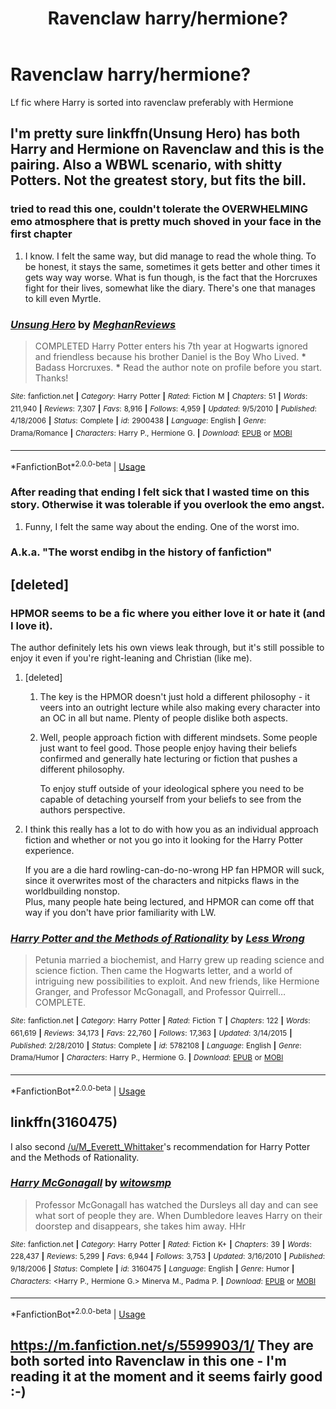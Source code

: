 #+TITLE: Ravenclaw harry/hermione?

* Ravenclaw harry/hermione?
:PROPERTIES:
:Score: 21
:DateUnix: 1530259744.0
:DateShort: 2018-Jun-29
:FlairText: Request
:END:
Lf fic where Harry is sorted into ravenclaw preferably with Hermione


** I'm pretty sure linkffn(Unsung Hero) has both Harry and Hermione on Ravenclaw and this is the pairing. Also a WBWL scenario, with shitty Potters. Not the greatest story, but fits the bill.
:PROPERTIES:
:Author: nauze18
:Score: 4
:DateUnix: 1530275955.0
:DateShort: 2018-Jun-29
:END:

*** tried to read this one, couldn't tolerate the OVERWHELMING emo atmosphere that is pretty much shoved in your face in the first chapter
:PROPERTIES:
:Author: renextronex
:Score: 3
:DateUnix: 1530309940.0
:DateShort: 2018-Jun-30
:END:

**** I know. I felt the same way, but did manage to read the whole thing. To be honest, it stays the same, sometimes it gets better and other times it gets way way worse. What is fun though, is the fact that the Horcruxes fight for their lives, somewhat like the diary. There's one that manages to kill even Myrtle.
:PROPERTIES:
:Author: nauze18
:Score: 1
:DateUnix: 1530311368.0
:DateShort: 2018-Jun-30
:END:


*** [[https://www.fanfiction.net/s/2900438/1/][*/Unsung Hero/*]] by [[https://www.fanfiction.net/u/414185/MeghanReviews][/MeghanReviews/]]

#+begin_quote
  COMPLETED Harry Potter enters his 7th year at Hogwarts ignored and friendless because his brother Daniel is the Boy Who Lived. *** Badass Horcruxes. *** Read the author note on profile before you start. Thanks!
#+end_quote

^{/Site/:} ^{fanfiction.net} ^{*|*} ^{/Category/:} ^{Harry} ^{Potter} ^{*|*} ^{/Rated/:} ^{Fiction} ^{M} ^{*|*} ^{/Chapters/:} ^{51} ^{*|*} ^{/Words/:} ^{211,940} ^{*|*} ^{/Reviews/:} ^{7,307} ^{*|*} ^{/Favs/:} ^{8,916} ^{*|*} ^{/Follows/:} ^{4,959} ^{*|*} ^{/Updated/:} ^{9/5/2010} ^{*|*} ^{/Published/:} ^{4/18/2006} ^{*|*} ^{/Status/:} ^{Complete} ^{*|*} ^{/id/:} ^{2900438} ^{*|*} ^{/Language/:} ^{English} ^{*|*} ^{/Genre/:} ^{Drama/Romance} ^{*|*} ^{/Characters/:} ^{Harry} ^{P.,} ^{Hermione} ^{G.} ^{*|*} ^{/Download/:} ^{[[http://www.ff2ebook.com/old/ffn-bot/index.php?id=2900438&source=ff&filetype=epub][EPUB]]} ^{or} ^{[[http://www.ff2ebook.com/old/ffn-bot/index.php?id=2900438&source=ff&filetype=mobi][MOBI]]}

--------------

*FanfictionBot*^{2.0.0-beta} | [[https://github.com/tusing/reddit-ffn-bot/wiki/Usage][Usage]]
:PROPERTIES:
:Author: FanfictionBot
:Score: 3
:DateUnix: 1530276008.0
:DateShort: 2018-Jun-29
:END:


*** After reading that ending I felt sick that I wasted time on this story. Otherwise it was tolerable if you overlook the emo angst.
:PROPERTIES:
:Author: MattKLP
:Score: 3
:DateUnix: 1530323101.0
:DateShort: 2018-Jun-30
:END:

**** Funny, I felt the same way about the ending. One of the worst imo.
:PROPERTIES:
:Author: nauze18
:Score: 2
:DateUnix: 1530328607.0
:DateShort: 2018-Jun-30
:END:


*** A.k.a. "The worst endibg in the history of fanfiction"
:PROPERTIES:
:Author: Setarko
:Score: 1
:DateUnix: 1530486080.0
:DateShort: 2018-Jul-02
:END:


** [deleted]
:PROPERTIES:
:Score: 9
:DateUnix: 1530268900.0
:DateShort: 2018-Jun-29
:END:

*** HPMOR seems to be a fic where you either love it or hate it (and I love it).

The author definitely lets his own views leak through, but it's still possible to enjoy it even if you're right-leaning and Christian (like me).
:PROPERTIES:
:Author: m777z
:Score: 7
:DateUnix: 1530281919.0
:DateShort: 2018-Jun-29
:END:

**** [deleted]
:PROPERTIES:
:Score: 5
:DateUnix: 1530285522.0
:DateShort: 2018-Jun-29
:END:

***** The key is the HPMOR doesn't just hold a different philosophy - it veers into an outright lecture while also making every character into an OC in all but name. Plenty of people dislike both aspects.
:PROPERTIES:
:Author: AnAlternator
:Score: 1
:DateUnix: 1530465177.0
:DateShort: 2018-Jul-01
:END:


***** Well, people approach fiction with different mindsets. Some people just want to feel good. Those people enjoy having their beliefs confirmed and generally hate lecturing or fiction that pushes a different philosophy.

To enjoy stuff outside of your ideological sphere you need to be capable of detaching yourself from your beliefs to see from the authors perspective.
:PROPERTIES:
:Author: shorth
:Score: 1
:DateUnix: 1530327732.0
:DateShort: 2018-Jun-30
:END:


**** I think this really has a lot to do with how you as an individual approach fiction and whether or not you go into it looking for the Harry Potter experience.

If you are a die hard rowling-can-do-no-wrong HP fan HPMOR will suck, since it overwrites most of the characters and nitpicks flaws in the worldbuilding nonstop.\\
Plus, many people hate being lectured, and HPMOR can come off that way if you don't have prior familiarity with LW.
:PROPERTIES:
:Author: shorth
:Score: 1
:DateUnix: 1530327550.0
:DateShort: 2018-Jun-30
:END:


*** [[https://www.fanfiction.net/s/5782108/1/][*/Harry Potter and the Methods of Rationality/*]] by [[https://www.fanfiction.net/u/2269863/Less-Wrong][/Less Wrong/]]

#+begin_quote
  Petunia married a biochemist, and Harry grew up reading science and science fiction. Then came the Hogwarts letter, and a world of intriguing new possibilities to exploit. And new friends, like Hermione Granger, and Professor McGonagall, and Professor Quirrell... COMPLETE.
#+end_quote

^{/Site/:} ^{fanfiction.net} ^{*|*} ^{/Category/:} ^{Harry} ^{Potter} ^{*|*} ^{/Rated/:} ^{Fiction} ^{T} ^{*|*} ^{/Chapters/:} ^{122} ^{*|*} ^{/Words/:} ^{661,619} ^{*|*} ^{/Reviews/:} ^{34,173} ^{*|*} ^{/Favs/:} ^{22,760} ^{*|*} ^{/Follows/:} ^{17,363} ^{*|*} ^{/Updated/:} ^{3/14/2015} ^{*|*} ^{/Published/:} ^{2/28/2010} ^{*|*} ^{/Status/:} ^{Complete} ^{*|*} ^{/id/:} ^{5782108} ^{*|*} ^{/Language/:} ^{English} ^{*|*} ^{/Genre/:} ^{Drama/Humor} ^{*|*} ^{/Characters/:} ^{Harry} ^{P.,} ^{Hermione} ^{G.} ^{*|*} ^{/Download/:} ^{[[http://www.ff2ebook.com/old/ffn-bot/index.php?id=5782108&source=ff&filetype=epub][EPUB]]} ^{or} ^{[[http://www.ff2ebook.com/old/ffn-bot/index.php?id=5782108&source=ff&filetype=mobi][MOBI]]}

--------------

*FanfictionBot*^{2.0.0-beta} | [[https://github.com/tusing/reddit-ffn-bot/wiki/Usage][Usage]]
:PROPERTIES:
:Author: FanfictionBot
:Score: 3
:DateUnix: 1530268906.0
:DateShort: 2018-Jun-29
:END:


** linkffn(3160475)

I also second [[/u/M_Everett_Whittaker]]'s recommendation for Harry Potter and the Methods of Rationality.
:PROPERTIES:
:Author: m777z
:Score: 2
:DateUnix: 1530280674.0
:DateShort: 2018-Jun-29
:END:

*** [[https://www.fanfiction.net/s/3160475/1/][*/Harry McGonagall/*]] by [[https://www.fanfiction.net/u/983103/witowsmp][/witowsmp/]]

#+begin_quote
  Professor McGonagall has watched the Dursleys all day and can see what sort of people they are. When Dumbledore leaves Harry on their doorstep and disappears, she takes him away. HHr
#+end_quote

^{/Site/:} ^{fanfiction.net} ^{*|*} ^{/Category/:} ^{Harry} ^{Potter} ^{*|*} ^{/Rated/:} ^{Fiction} ^{K+} ^{*|*} ^{/Chapters/:} ^{39} ^{*|*} ^{/Words/:} ^{228,437} ^{*|*} ^{/Reviews/:} ^{5,299} ^{*|*} ^{/Favs/:} ^{6,944} ^{*|*} ^{/Follows/:} ^{3,753} ^{*|*} ^{/Updated/:} ^{3/16/2010} ^{*|*} ^{/Published/:} ^{9/18/2006} ^{*|*} ^{/Status/:} ^{Complete} ^{*|*} ^{/id/:} ^{3160475} ^{*|*} ^{/Language/:} ^{English} ^{*|*} ^{/Genre/:} ^{Humor} ^{*|*} ^{/Characters/:} ^{<Harry} ^{P.,} ^{Hermione} ^{G.>} ^{Minerva} ^{M.,} ^{Padma} ^{P.} ^{*|*} ^{/Download/:} ^{[[http://www.ff2ebook.com/old/ffn-bot/index.php?id=3160475&source=ff&filetype=epub][EPUB]]} ^{or} ^{[[http://www.ff2ebook.com/old/ffn-bot/index.php?id=3160475&source=ff&filetype=mobi][MOBI]]}

--------------

*FanfictionBot*^{2.0.0-beta} | [[https://github.com/tusing/reddit-ffn-bot/wiki/Usage][Usage]]
:PROPERTIES:
:Author: FanfictionBot
:Score: 5
:DateUnix: 1530280698.0
:DateShort: 2018-Jun-29
:END:


** [[https://m.fanfiction.net/s/5599903/1/]] They are both sorted into Ravenclaw in this one - I'm reading it at the moment and it seems fairly good :-)
:PROPERTIES:
:Author: forgetwhatwearetold
:Score: 2
:DateUnix: 1530266202.0
:DateShort: 2018-Jun-29
:END:
